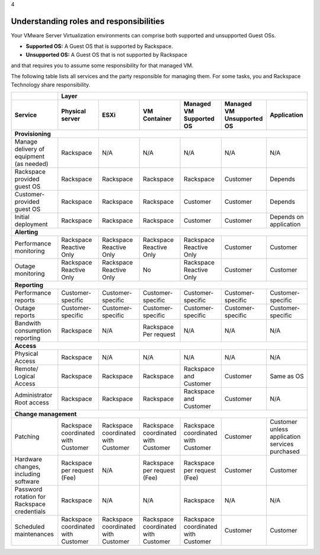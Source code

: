.. _understanding_roles_and_responsibilities:

4

========================================
Understanding roles and responsibilities
========================================

Your VMware Server Virtualization environments can comprise both 
supported and unsupported Guest OSs.

* **Supported OS:** A Guest OS that is supported by Rackspace.
* **Unsupported OS:** A Guest OS that is not supported by Rackspace 
and that requires you to assume some responsibility for that managed VM.

The following table lists all services and the party responsible for 
managing them. For some tasks, you and Rackspace Technology share responsibility.

+---------------+-----------------------------------------------------------------------------------+
|               | Layer                                                                             |
+---------------+-------------+-------------+-------------+-------------+-------------+-------------+
| Service       | Physical    | ESXi        | VM          | Managed     | Managed     | Application |
|               | server      |             | Container   | VM          | VM          |             |
|               |             |             |             | Supported   | Unsupported |             |
|               |             |             |             | OS          | OS          |             |
+===============+=============+=============+=============+=============+=============+=============+
| **Provisioning**                                                                                  |
+---------------+-------------+-------------+-------------+-------------+-------------+-------------+
| Manage        | Rackspace   | N/A         | N/A         | N/A         | N/A         | N/A         | 
| delivery of   |             |             |             |             |             |             |
| equipment     |             |             |             |             |             |             |
| (as needed)   |             |             |             |             |             |             |
+---------------+-------------+-------------+-------------+-------------+-------------+-------------+
| Rackspace     | Rackspace   | Rackspace   | Rackspace   | Rackspace   | Customer    | Depends     |
| provided      |             |             |             |             |             |             |
| guest OS      |             |             |             |             |             |             |
+---------------+-------------+-------------+-------------+-------------+-------------+-------------+
| Customer-     | Rackspace   | Rackspace   | Rackspace   | Customer    | Customer    | Depends     |
| provided      |             |             |             |             |             |             |
| guest         |             |             |             |             |             |             |
| OS            |             |             |             |             |             |             |
+---------------+-------------+-------------+-------------+-------------+-------------+-------------+
| Initial       | Rackspace   | Rackspace   | Rackspace   | Customer    | Customer    | Depends     |
| deployment    |             |             |             |             |             | on          |
|               |             |             |             |             |             | application |
+---------------+-------------+-------------+-------------+-------------+-------------+-------------+
| **Alerting**                                                                                      |
+---------------+-------------+-------------+-------------+-------------+-------------+-------------+
| Performance   | Rackspace   | Rackspace   | Rackspace   | Rackspace   | Customer    | Customer    |
| monitoring    | Reactive    | Reactive    | Reactive    | Reactive    |             |             |
|               | Only        | Only        | Only        | Only        |             |             |
+---------------+-------------+-------------+-------------+-------------+-------------+-------------+
| Outage        | Rackspace   | Rackspace   | No          | Rackspace   | Customer    | Customer    |
| monitoring    | Reactive    | Reactive    |             | Reactive    |             |             |
|               | Only        | Only        |             | Only        |             |             |
+---------------+-------------+-------------+-------------+-------------+-------------+-------------+
| **Reporting**                                                                                     |
+---------------+-------------+-------------+-------------+-------------+-------------+-------------+
| Performance   | Customer-   | Customer-   | Customer-   | Customer-   | Customer-   | Customer-   |
| reports       | specific    | specific    | specific    | specific    | specific    | specific    |
+---------------+-------------+-------------+-------------+-------------+-------------+-------------+
| Outage        | Customer-   | Customer-   | Customer-   | Customer-   | Customer-   | Customer-   |
| reports       | specific    | specific    | specific    | specific    | specific    | specific    |
+---------------+-------------+-------------+-------------+-------------+-------------+-------------+
| Bandwith      | Rackspace   | N/A         | Rackspace   | N/A         | N/A         | N/A         |
| consumption   |             |             | Per         |             |             |             |
| reporting     |             |             | request     |             |             |             |
+---------------+-------------+-------------+-------------+-------------+-------------+-------------+
| **Access**                                                                                        |
+---------------+-------------+-------------+-------------+-------------+-------------+-------------+
| Physical      | Rackspace   | N/A         | N/A         | N/A         | N/A         | N/A         |
| Access        |             |             |             |             |             |             |
+---------------+-------------+-------------+-------------+-------------+-------------+-------------+
| Remote/       | Rackspace   | Rackspace   | Rackspace   | Rackspace   | Customer    | Same        |
| Logical       |             |             |             | and         |             | as          |
| Access        |             |             |             | Customer    |             | OS          |
+---------------+-------------+-------------+-------------+-------------+-------------+-------------+
| Administrator | Rackspace   | Rackspace   | Rackspace   | Rackspace   | Customer    | N/A         |
| Root          |             |             |             | and         |             |             |
| access        |             |             |             | Customer    |             |             |
+---------------+-------------+-------------+-------------+-------------+-------------+-------------+
| **Change management**                                                                             |
+---------------+-------------+-------------+-------------+-------------+-------------+-------------+
| Patching      | Rackspace   | Rackspace   | Rackspace   | Rackspace   | Customer    | Customer    |
|               | coordinated | coordinated | coordinated | coordinated |             | unless      |
|               | with        | with        | with        | with        |             | application |           
|               | Customer    | Customer    | Customer    | Customer    |             | services    |
|               |             |             |             |             |             | purchased   |
+---------------+-------------+-------------+-------------+-------------+-------------+-------------+
| Hardware      | Rackspace   | N/A         | Rackspace   | Rackspace   | Customer    | Customer    |
| changes,      | per         |             | per         | per         |             |             |
| including     | request     |             | request     | request     |             |             |           
| software      | (Fee)       |             | (Fee)       | (Fee)       |             |             |
+---------------+-------------+-------------+-------------+-------------+-------------+-------------+
| Password      | Rackspace   | N/A         | N/A         | Rackspace   | N/A         | N/A         |
| rotation for  |             |             |             |             |             |             |     
| Rackspace     |             |             |             |             |             |             |
| credentials   |             |             |             |             |             |             |
+---------------+-------------+-------------+-------------+-------------+-------------+-------------+
| Scheduled     | Rackspace   | Rackspace   | Rackspace   | Rackspace   | Customer    | Customer    |
| maintenances  | coordinated | coordinated | coordinated | coordinated |             |             |
|               | with        | with        | with        | with        |             |             |
|               | Customer    | Customer    | Customer    | Customer    |             |             |
+---------------+-------------+-------------+-------------+-------------+-------------+-------------+








